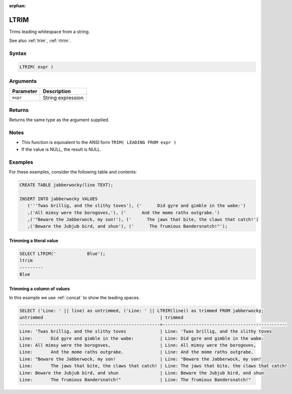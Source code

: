:orphan:

.. _ltrim:

**************************
LTRIM
**************************

Trims leading whitespace from a string.

See also :ref:`trim`, :ref:`rtrim`.

Syntax
==========


.. code-block:: postgres

   LTRIM( expr )

Arguments
============

.. list-table:: 
   :widths: auto
   :header-rows: 1
   
   * - Parameter
     - Description
   * - ``expr``
     - String expression

Returns
============

Returns the same type as the argument supplied.

Notes
=======

* This function is equivalent to the ANSI form ``TRIM( LEADING FROM expr )``

* If the value is NULL, the result is NULL.

Examples
===========

For these examples, consider the following table and contents:

.. code-block:: postgres

   CREATE TABLE jabberwocky(line TEXT);

   INSERT INTO jabberwocky VALUES 
      ('''Twas brillig, and the slithy toves'), ('      Did gyre and gimble in the wabe:')
      ,('All mimsy were the borogoves,'), ('      And the mome raths outgrabe.')
      ,('"Beware the Jabberwock, my son!'), ('      The jaws that bite, the claws that catch!')
      ,('Beware the Jubjub bird, and shun'), ('      The frumious Bandersnatch!"');


Trimming a literal value
-------------------------------

.. code-block:: psql

	SELECT LTRIM('            Blue');
	ltrim    
	---------
	Blue


Trimming a column of values
--------------------------------------

In this example we use :ref:`concat` to show the leading spaces.

.. code-block:: psql

   
	SELECT ('Line: ' || line) as untrimmed, ('Line: ' || LTRIM(line)) as trimmed FROM jabberwocky;
	untrimmed                                             | trimmed                                        
	------------------------------------------------------+------------------------------------------------
	Line: 'Twas brillig, and the slithy toves             | Line: 'Twas brillig, and the slithy toves      
	Line:       Did gyre and gimble in the wabe:          | Line: Did gyre and gimble in the wabe:         
	Line: All mimsy were the borogoves,                   | Line: All mimsy were the borogoves,            
	Line:       And the mome raths outgrabe.              | Line: And the mome raths outgrabe.             
	Line: "Beware the Jabberwock, my son!                 | Line: "Beware the Jabberwock, my son!          
	Line:       The jaws that bite, the claws that catch! | Line: The jaws that bite, the claws that catch!
	Line: Beware the Jubjub bird, and shun                | Line: Beware the Jubjub bird, and shun         
	Line:       The frumious Bandersnatch!"               | Line: The frumious Bandersnatch!"              


